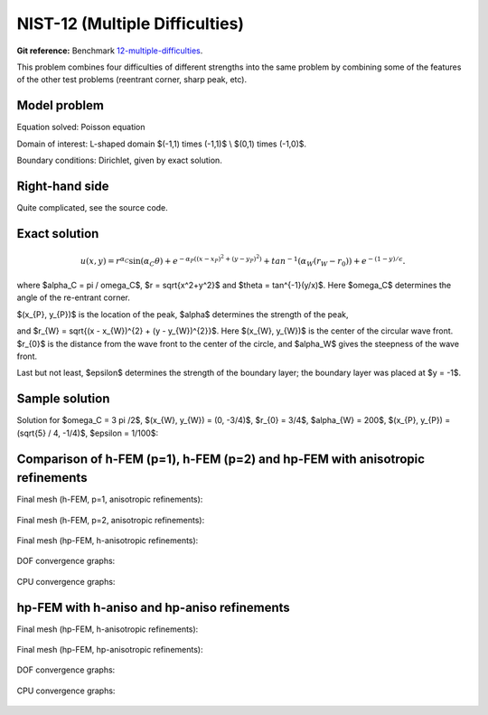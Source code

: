 NIST-12 (Multiple Difficulties)
-------------------------------

**Git reference:** Benchmark `12-multiple-difficulties <http://git.hpfem.org/hermes.git/tree/HEAD:/hermes2d/benchmarks-nist/12-multiple-difficulties>`_.


This problem combines four difficulties of different strengths into the same problem by combining 
some of the features of the other test problems (reentrant corner, sharp peak, etc).


Model problem
~~~~~~~~~~~~~

Equation solved: Poisson equation

.. math::
    :label: NIST 12

       -\Delta u - f = 0.

Domain of interest: L-shaped domain $(-1,1) \times (-1,1)$ \\ $(0,1) \times (-1,0)$.

Boundary conditions: Dirichlet, given by exact solution.

Right-hand side
~~~~~~~~~~~~~~~

Quite complicated, see the source code.

Exact solution
~~~~~~~~~~~~~~

.. math::

    u(x,y) =  r^{\alpha_{C} }\sin(\alpha_{C} \theta)
              + e^{-\alpha_{P} ((x - x_{P})^{2} + (y - y_{P})^{2})}
              + tan^{-1}(\alpha_{W} (r_{W} - r_{0}))  
              + e^{-(1 - y) / \epsilon}.

where $\alpha_C = \pi / \omega_C$, $r = \sqrt{x^2+y^2}$ and $\theta = tan^{-1}(y/x)$.  Here $\omega_C$ determines
the angle of the re-entrant corner. \

$(x_{P}, y_{P})$ is the location of the peak, $\alpha$ determines the strength of the peak, \

and $r_{W} = \sqrt{(x - x_{W})^{2} + (y - y_{W})^{2}}$. Here $(x_{W}, y_{W})$ is the center of the circular wave front.
$r_{0}$ is the distance from the wave front to the center of the circle, and $\alpha_W$ gives the steepness of the wave front. \

Last but not least, $\epsilon$ determines the strength of the boundary layer; the boundary layer was placed at $y = -1$.

Sample solution
~~~~~~~~~~~~~~~

Solution for $\omega_C = 3 \pi /2$,  $(x_{W}, y_{W}) = (0, -3/4)$,  $r_{0} = 3/4$, 
$\alpha_{W} = 200$,  $(x_{P}, y_{P}) = (\sqrt{5} / 4, -1/4)$,  $\epsilon = 1/100$:

.. figure:: nist-12/solution.png
   :align: center
   :scale: 60% 
   :figclass: align-center
   :alt: Solution.

Comparison of h-FEM (p=1), h-FEM (p=2) and hp-FEM with anisotropic refinements
~~~~~~~~~~~~~~~~~~~~~~~~~~~~~~~~~~~~~~~~~~~~~~~~~~~~~~~~~~~~~~~~~~~~~~~~~~~~~~

Final mesh (h-FEM, p=1, anisotropic refinements):

.. figure:: nist-12/mesh_h1_aniso.png
   :align: center
   :scale: 40% 
   :figclass: align-center
   :alt: Final mesh.

Final mesh (h-FEM, p=2, anisotropic refinements):

.. figure:: nist-12/mesh_h2_aniso.png
   :align: center
   :scale: 40% 
   :figclass: align-center
   :alt: Final mesh.

Final mesh (hp-FEM, h-anisotropic refinements):

.. figure:: nist-12/mesh_hp_anisoh.png
   :align: center
   :scale: 40% 
   :figclass: align-center
   :alt: Final mesh.

DOF convergence graphs:

.. figure:: nist-12/conv_dof_aniso.png
   :align: center
   :scale: 50% 
   :figclass: align-center
   :alt: DOF convergence graph.

CPU convergence graphs:

.. figure:: nist-12/conv_cpu_aniso.png
   :align: center
   :scale: 50% 
   :figclass: align-center
   :alt: CPU convergence graph.

hp-FEM with h-aniso and hp-aniso refinements
~~~~~~~~~~~~~~~~~~~~~~~~~~~~~~~~~~~~~~~~~~~~~~~~~

Final mesh (hp-FEM, h-anisotropic refinements):

.. figure:: nist-12/mesh_hp_anisoh.png
   :align: center
   :scale: 40% 
   :figclass: align-center
   :alt: Final mesh.

Final mesh (hp-FEM, hp-anisotropic refinements):

.. figure:: nist-12/mesh_hp_aniso.png
   :align: center
   :scale: 40% 
   :figclass: align-center
   :alt: Final mesh.

DOF convergence graphs:

.. figure:: nist-12/conv_dof_hp.png
   :align: center
   :scale: 50% 
   :figclass: align-center
   :alt: DOF convergence graph.

CPU convergence graphs:

.. figure:: nist-12/conv_cpu_hp.png
   :align: center
   :scale: 50% 
   :figclass: align-center
   :alt: CPU convergence graph.

